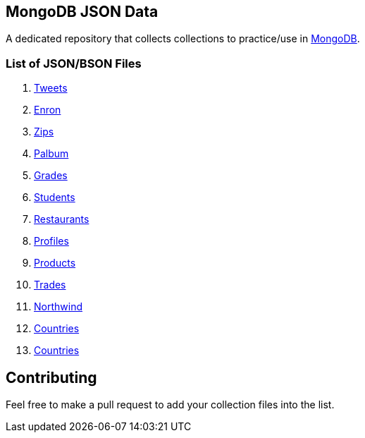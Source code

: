 == MongoDB JSON Data

A dedicated repository that collects collections to practice/use in https://www.mongodb.org/[MongoDB].

=== List of JSON/BSON Files

. https://dl.dropboxusercontent.com/u/15056258/mongodb/tweets.zip[Tweets]
. https://dl.dropboxusercontent.com/u/15056258/mongodb/enron.zip[Enron]
. http://media.mongodb.org/zips.json[Zips]
. https://dl.dropboxusercontent.com/u/15056258/mongodb/palbum.zip[Palbum]
. https://dl.dropboxusercontent.com/u/15056258/mongodb/grades.json[Grades]
. https://dl.dropboxusercontent.com/u/15056258/mongodb/students.json[Students]
. https://raw.githubusercontent.com/mongodb/docs-assets/primer-dataset/dataset.json[Restaurants]
. https://dl.dropboxusercontent.com/u/15056258/mongodb/profiles.json[Profiles]
. https://dl.dropboxusercontent.com/u/15056258/mongodb/products.json[Products]
. https://dl.dropboxusercontent.com/u/15056258/mongodb/trades.json[Trades]
. https://github.com/tmcnab/northwind-mongo[Northwind]
. https://dl.dropboxusercontent.com/u/15056258/mongodb/countries.json[Countries]
. https://dl.dropboxusercontent.com/u/15056258/mongodb/country.json[Countries]

== Contributing

Feel free to make a pull request to add your collection files into the list. 
